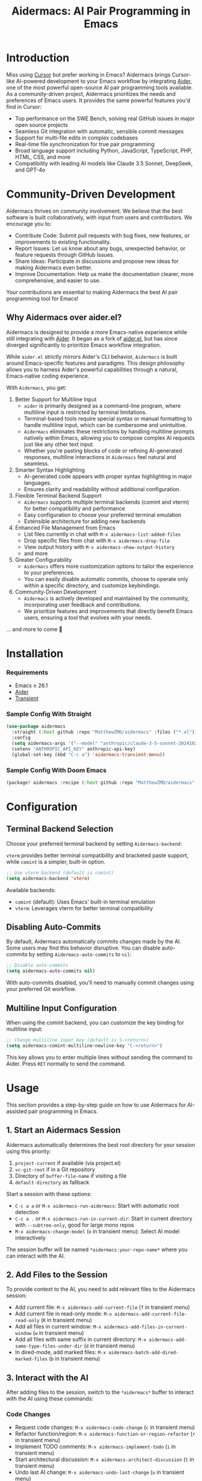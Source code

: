 #+TITLE: Aidermacs: AI Pair Programming in Emacs
#+OPTIONS: toc:2

* Introduction

Miss using [[https://cursor.sh][Cursor]] but prefer working in Emacs? Aidermacs brings Cursor-like AI-powered development to your Emacs workflow by integrating [[https://github.com/paul-gauthier/aider][Aider]], one of the most powerful open-source AI pair programming tools available. As a community-driven project, Aidermacs prioritizes the needs and preferences of Emacs users. It provides the same powerful features you'd find in Cursor:

- Top performance on the SWE Bench, solving real GitHub issues in major open source projects
- Seamless Git integration with automatic, sensible commit messages
- Support for multi-file edits in complex codebases
- Real-time file synchronization for true pair programming
- Broad language support including Python, JavaScript, TypeScript, PHP, HTML, CSS, and more
- Compatibility with leading AI models like Claude 3.5 Sonnet, DeepSeek, and GPT-4o

* Community-Driven Development

Aidermacs thrives on community involvement. We believe that the best software is built collaboratively, with input from users and contributors.  We encourage you to:

- Contribute Code:  Submit pull requests with bug fixes, new features, or improvements to existing functionality.
- Report Issues:  Let us know about any bugs, unexpected behavior, or feature requests through GitHub Issues.
- Share Ideas:  Participate in discussions and propose new ideas for making Aidermacs even better.
- Improve Documentation: Help us make the documentation clearer, more comprehensive, and easier to use.

Your contributions are essential to making Aidermacs the best AI pair programming tool for Emacs!

** Why Aidermacs over aider.el?

Aidermacs is designed to provide a more Emacs-native experience while still integrating with [[https://github.com/paul-gauthier/aider][Aider]]. It began as a fork of [[https://github.com/tninja/aider.el][aider.el]], but has since diverged significantly to prioritize Emacs workflow integration.

While =aider.el= strictly mirrors Aider's CLI behavior, =Aidermacs= is built around Emacs-specific features and paradigms. This design philosophy allows you to harness Aider's powerful capabilities through a natural, Emacs-native coding experience.

With =Aidermacs=, you get:

1. Better Support for Multiline Input
   - =aider= is primarily designed as a command-line program, where multiline input is restricted by terminal limitations.
   - Terminal-based tools require special syntax or manual formatting to handle multiline input, which can be cumbersome and unintuitive.
   - =Aidermacs= eliminates these restrictions by handling multiline prompts natively within Emacs, allowing you to compose complex AI requests just like any other text input.
   - Whether you're pasting blocks of code or refining AI-generated responses, multiline interactions in =Aidermacs= feel natural and seamless.

2. Smarter Syntax Highlighting
   - AI-generated code appears with proper syntax highlighting in major languages.
   - Ensures clarity and readability without additional configuration.

3. Flexible Terminal Backend Support
   - =Aidermacs= supports multiple terminal backends (comint and vterm) for better compatibility and performance
   - Easy configuration to choose your preferred terminal emulation
   - Extensible architecture for adding new backends

4. Enhanced File Management from Emacs
   - List files currently in chat with =M-x aidermacs-list-added-files=
   - Drop specific files from chat with =M-x aidermacs-drop-file=
   - View output history with =M-x aidermacs-show-output-history=
   - and more

6. Greater Configurability
    - =Aidermacs= offers more customization options to tailor the experience to your preferences.
    - You can easily disable automatic commits, choose to operate only within a specific directory, and customize keybindings.

5. Community-Driven Development
   - =Aidermacs= is actively developed and maintained by the community, incorporating user feedback and contributions.
   - We prioritize features and improvements that directly benefit Emacs users, ensuring a tool that evolves with your needs.

... and more to come 🚀

* Installation

*** Requirements
- Emacs ≥ 26.1
- [[https://aider.chat/docs/install.html][Aider]]
- [[https://github.com/magit/transient][Transient]]

*** Sample Config With Straight
#+BEGIN_SRC emacs-lisp
(use-package aidermacs
  :straight (:host github :repo "MatthewZMD/aidermacs" :files ("*.el"))
  :config
  (setq aidermacs-args '("--model" "anthropic/claude-3-5-sonnet-20241022"))
  (setenv "ANTHROPIC_API_KEY" anthropic-api-key)
  (global-set-key (kbd "C-c a") 'aidermacs-transient-menu))
#+END_SRC

*** Sample Config With Doom Emacs
#+BEGIN_SRC emacs-lisp
(package! aidermacs :recipe (:host github :repo "MatthewZMD/aidermacs" :files ("*.el")))
#+END_SRC

* Configuration

** Terminal Backend Selection

Choose your preferred terminal backend by setting =Aidermacs-backend=:

=vterm= provides better terminal compatibility and bracketed paste support, while =comint= is a simpler, built-in option.

#+BEGIN_SRC emacs-lisp
;; Use vterm backend (default is comint)
(setq aidermacs-backend 'vterm)
#+END_SRC

Available backends:
- =comint= (default): Uses Emacs' built-in terminal emulation
- =vterm=: Leverages vterm for better terminal compatibility

** Disabling Auto-Commits

By default, Aidermacs automatically commits changes made by the AI. Some users may find this behavior disruptive. You can disable auto-commits by setting =Aidermacs-auto-commits= to =nil=:

#+BEGIN_SRC emacs-lisp
;; Disable auto-commits
(setq aidermacs-auto-commits nil)
#+END_SRC

With auto-commits disabled, you'll need to manually commit changes using your preferred Git workflow.

** Multiline Input Configuration

When using the comint backend, you can customize the key binding for multiline input:

#+BEGIN_SRC emacs-lisp
;; Change multiline input key (default is S-<return>)
(setq aidermacs-comint-multiline-newline-key "C-<return>")
#+END_SRC

This key allows you to enter multiple lines without sending the command to Aider. Press =RET= normally to send the command.

* Usage

This section provides a step-by-step guide on how to use Aidermacs for AI-assisted pair programming in Emacs.

** 1. Start an Aidermacs Session

Aidermacs automatically determines the best root directory for your session using this priority:

1. =project-current= if available (via project.el)
2. =vc-git-root= if in a Git repository
3. Directory of =buffer-file-name= if visiting a file
4. =default-directory= as fallback

Start a session with these options:

- =C-c a a= or =M-x aidermacs-run-aidermacs=: Start with automatic root detection
- =C-c a .= or =M-x aidermacs-run-in-current-dir=: Start in current directory with =--subtree-only=, good for large mono repos
- =M-x aidermacs-change-model= (=o= in transient menu): Select AI model interactively

The session buffer will be named =*aidermacs:your-repo-name*= where you can interact with the AI.

** 2. Add Files to the Session

To provide context to the AI, you need to add relevant files to the Aidermacs session:

- Add current file: =M-x aidermacs-add-current-file= (=f= in transient menu)
- Add current file in read-only mode: =M-x aidermacs-add-current-file-read-only= (=R= in transient menu)
- Add all files in current window: =M-x aidermacs-add-files-in-current-window= (=w= in transient menu)
- Add all files with same suffix in current directory: =M-x aidermacs-add-same-type-files-under-dir= (=d= in transient menu)
- In dired-mode, add marked files: =M-x aidermacs-batch-add-dired-marked-files= (=b= in transient menu)

** 3. Interact with the AI

After adding files to the session, switch to the =*aidermacs*= buffer to interact with the AI using these commands:

*** Code Changes
- Request code changes: =M-x aidermacs-code-change= (=c= in transient menu)
- Refactor function/region: =M-x aidermacs-function-or-region-refactor= (=r= in transient menu)
- Implement TODO comments: =M-x aidermacs-implement-todo= (=i= in transient menu)
- Start architectural discussion: =M-x aidermacs-architect-discussion= (=t= in transient menu)
- Undo last AI change: =M-x aidermacs-undo-last-change= (=u= in transient menu)

*** Session Control
- Run aidermacs: =M-x aidermacs-run-aidermacs= (=a= in transient menu)
- Run in current directory: =M-x aidermacs-run-in-current-dir= (=.= in transient menu)
- Switch to Buffer: =M-x aidermacs-switch-to-buffer= (=z= in transient menu)
- Select Model: =M-x aidermacs-change-model= (=o= in transient menu)
- Clear Session: =M-x aidermacs-clear= (=l= in transient menu)
- Reset Session: =M-x aidermacs-reset= (=s= in transient menu)
- Exit Session: =M-x aidermacs-exit= (=x= in transient menu)

*** File Management
- Add Current File: =M-x aidermacs-add-current-file= (=f= in transient menu)
- Add File Read-Only: =M-x aidermacs-add-current-file-read-only= (=R= in transient menu)
- Add Files in Window: =M-x aidermacs-add-files-in-current-window= (=w= in transient menu)
- Add Files by Type: =M-x aidermacs-add-same-type-files-under-dir= (=d= in transient menu)
- Add Marked Files: =M-x aidermacs-batch-add-dired-marked-files= (=b= in transient menu)
- List Added Files: =M-x aidermacs-list-added-files= (=L= in transient menu)
- Drop File from Chat: =M-x aidermacs-drop-file= (=D= in transient menu)
- Drop Current File: =M-x aidermacs-drop-current-file= (=O= in transient menu)

*** Code Actions
- Code Change: =M-x aidermacs-code-change= (=c= in transient menu)
- Refactor Code: =M-x aidermacs-function-or-region-refactor= (=r= in transient menu)
- Implement TODO: =M-x aidermacs-implement-todo= (=i= in transient menu)
- Architect Discussion: =M-x aidermacs-architect-discussion= (=t= in transient menu)
- Undo Last Change: =M-x aidermacs-undo-last-change= (=u= in transient menu)

*** Testing
- Write Unit Test: =M-x aidermacs-write-unit-test= (=U= in transient menu)
- Fix Failing Test: =M-x aidermacs-fix-failing-test-under-cursor= (=T= in transient menu)
- Debug Exception: =M-x aidermacs-debug-exception= (=X= in transient menu)

*** Help & Documentation
- Ask Question: =M-x aidermacs-ask-question= (=q= in transient menu)
- Explain Code: =M-x aidermacs-function-or-region-explain= (=e= in transient menu)
- Explain Symbol: =M-x aidermacs-explain-symbol-under-point= (=p= in transient menu)
- Get Help: =M-x aidermacs-help= (=h= in transient menu)
- General Question: =M-x aidermacs-general-question= (=Q= in transient menu)

*** History & Output
- Show History: =M-x aidermacs-show-output-history= (=H= in transient menu)
- Copy Last Output: =M-x aidermacs-get-last-output= (=C= in transient menu)
- Show Last Commit: =M-x aidermacs-magit-show-last-commit= (=m= in transient menu)
- Go Ahead: =M-x aidermacs-go-ahead= (=y= in transient menu)
- General Command: =M-x aidermacs-general-command= (=g= in transient menu)
- Open Prompt File: =M-x aidermacs-open-prompt-file= (=P= in transient menu)

** 4. Send Code Blocks

When working with code blocks, you can use these commands:

- Send line or region line-by-line: =C-c C-n= or =C-<return>=
- Send block/region as whole: =C-c C-c=

These keybindings are available in the minor mode.

** 5. Manage the Aidermacs Session

Session management commands:

- Switch to Aidermacs buffer: =C-c C-z= or =M-x aidermacs-switch-to-buffer= (=z= in transient menu)
- Clear buffer: =M-x aidermacs-clear= (=l= in transient menu)
- Reset session: =M-x aidermacs-reset= (=s= in transient menu)
- Exit session: =M-x aidermacs-exit= (=x= in transient menu)

** 6. Prompt Files

- Open/create prompt file: =M-x aidermacs-open-prompt-file= (=p= in transient menu)
- The prompt file (=.aider.prompt.org=) is created in your Git repository root
- Use it to store frequently used prompts
- When the prompt file is open, you can use these keybindings:
  - =C-c C-n= or =C-<return>=: Send current line/region line-by-line
  - =C-c C-c=: Send current block/region as whole
  - =C-c C-z=: Switch to Aidermacs buffer

** 7. Transient Menu

- Access all commands through the transient menu: =M-x aidermacs-transient-menu=
- The transient menu is a popup menu that provides a convenient way to access all aidermacs commands.
- The menu groups commands into categories:
  - "Session Control": Basic session management (=a=, =.=, =z=, =o=, =l=, =s=, =x=)
  - "File Management": File management (=f=, =w=, =d=, =b=, =L=, =D=, =O=)
  - "Code Actions": Code modifications (=c=, =r=, =i=, =t=, =u=)
  - "Testing": Unit tests and debugging (=U=, =T=, =X=)
  - "Help & Documentation": Questions and explanations (=q=, =e=, =p=, =h=, =Q=)
  - "History & Output": History and output management (=H=, =C=, =m=, =y=, =g=, =P=)

Note: The default keybindings in the minor mode map (=C-c C-n=, =C-<return>=, =C-c C-c=, and =C-c C-z=) are always available when the minor mode is active. All other commands can be accessed either through =M-x= or through the transient menu after invoking =M-x aidermacs-transient-menu=.
